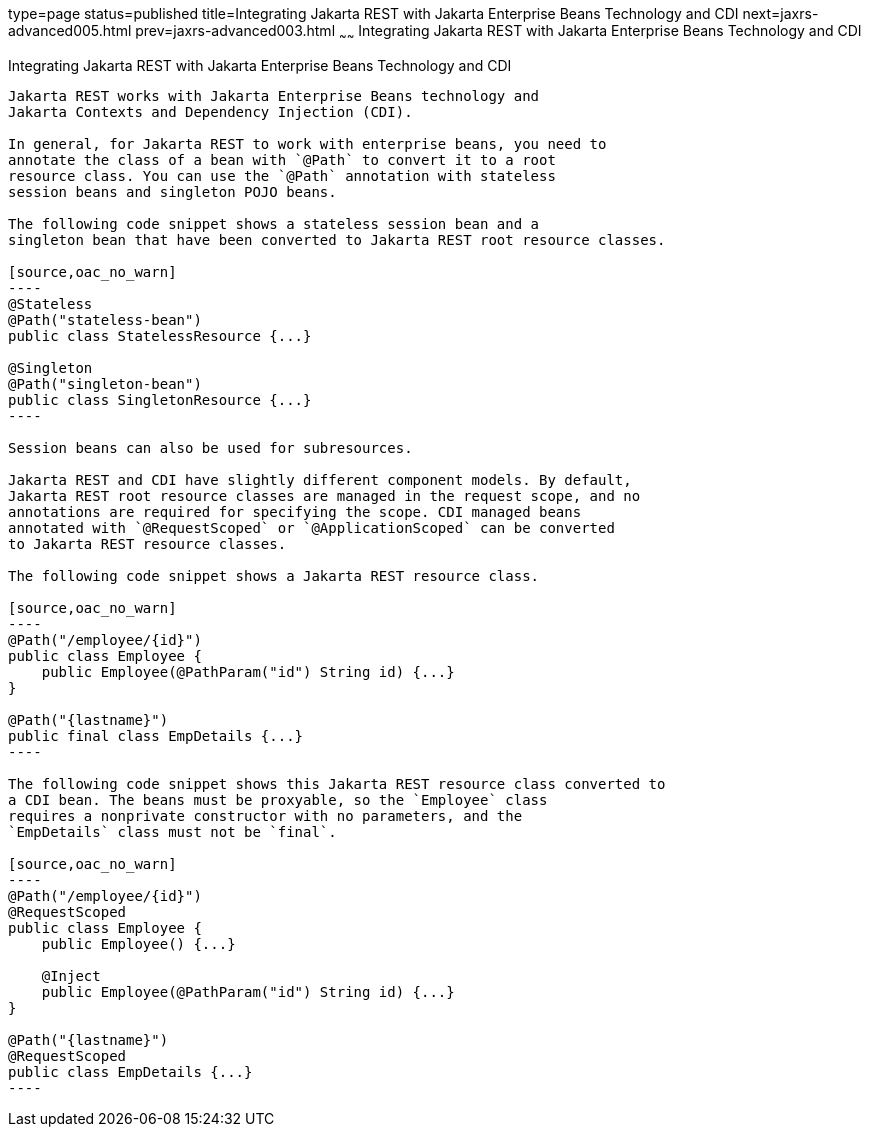type=page
status=published
title=Integrating Jakarta REST with Jakarta Enterprise Beans Technology and CDI
next=jaxrs-advanced005.html
prev=jaxrs-advanced003.html
~~~~~~
Integrating Jakarta REST with Jakarta Enterprise Beans Technology and CDI
=========================================================================

[[GKNCY]][[integrating-jax-rs-with-ejb-technology-and-cdi]]

Integrating Jakarta REST with Jakarta Enterprise Beans Technology and CDI
-------------------------------------------------------------------------

Jakarta REST works with Jakarta Enterprise Beans technology and
Jakarta Contexts and Dependency Injection (CDI).

In general, for Jakarta REST to work with enterprise beans, you need to
annotate the class of a bean with `@Path` to convert it to a root
resource class. You can use the `@Path` annotation with stateless
session beans and singleton POJO beans.

The following code snippet shows a stateless session bean and a
singleton bean that have been converted to Jakarta REST root resource classes.

[source,oac_no_warn]
----
@Stateless
@Path("stateless-bean")
public class StatelessResource {...}

@Singleton
@Path("singleton-bean")
public class SingletonResource {...}
----

Session beans can also be used for subresources.

Jakarta REST and CDI have slightly different component models. By default,
Jakarta REST root resource classes are managed in the request scope, and no
annotations are required for specifying the scope. CDI managed beans
annotated with `@RequestScoped` or `@ApplicationScoped` can be converted
to Jakarta REST resource classes.

The following code snippet shows a Jakarta REST resource class.

[source,oac_no_warn]
----
@Path("/employee/{id}")
public class Employee {
    public Employee(@PathParam("id") String id) {...}
}

@Path("{lastname}")
public final class EmpDetails {...}
----

The following code snippet shows this Jakarta REST resource class converted to
a CDI bean. The beans must be proxyable, so the `Employee` class
requires a nonprivate constructor with no parameters, and the
`EmpDetails` class must not be `final`.

[source,oac_no_warn]
----
@Path("/employee/{id}")
@RequestScoped
public class Employee {
    public Employee() {...}

    @Inject
    public Employee(@PathParam("id") String id) {...}
}

@Path("{lastname}")
@RequestScoped
public class EmpDetails {...}
----


